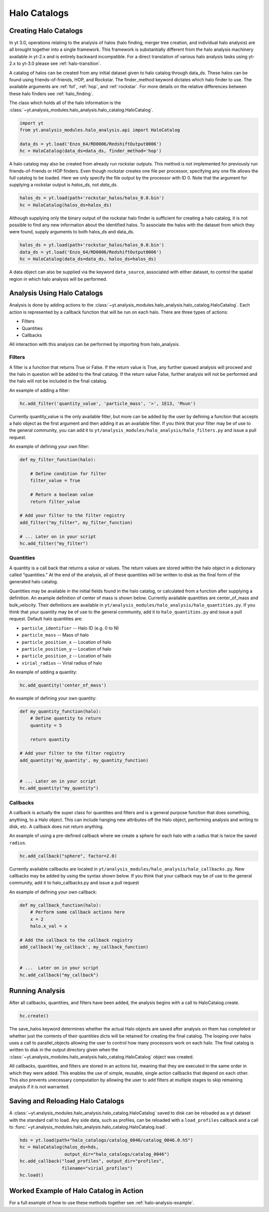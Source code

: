 .. _halo_catalog:

Halo Catalogs
=============

Creating Halo Catalogs
----------------------

In yt 3.0, operations relating to the analysis of halos (halo finding,
merger tree creation, and individual halo analysis) are all brought 
together into a single framework. This framework is substantially
different from the halo analysis machinery available in yt-2.x and is 
entirely backward incompatible.  
For a direct translation of various halo analysis tasks using yt-2.x
to yt-3.0 please see :ref:`halo-transition`.

A catalog of halos can be created from any initial dataset given to halo 
catalog through data_ds. These halos can be found using friends-of-friends,
HOP, and Rockstar. The finder_method keyword dictates which halo finder to
use. The available arguments are :ref:`fof`, :ref:`hop`, and :ref:`rockstar`. 
For more details on the relative differences between these halo finders see 
:ref:`halo_finding`.

The class which holds all of the halo information is the 
:class:`~yt.analysis_modules.halo_analysis.halo_catalog.HaloCatalog`.

.. code-block:: python

   import yt
   from yt.analysis_modules.halo_analysis.api import HaloCatalog

   data_ds = yt.load('Enzo_64/RD0006/RedshiftOutput0006')
   hc = HaloCatalog(data_ds=data_ds, finder_method='hop')

A halo catalog may also be created from already run rockstar outputs. 
This method is not implemented for previously run friends-of-friends or 
HOP finders. Even though rockstar creates one file per processor, 
specifying any one file allows the full catalog to be loaded. Here we 
only specify the file output by the processor with ID 0. Note that the 
argument for supplying a rockstar output is `halos_ds`, not `data_ds`.

.. code-block:: python

   halos_ds = yt.load(path+'rockstar_halos/halos_0.0.bin')
   hc = HaloCatalog(halos_ds=halos_ds)

Although supplying only the binary output of the rockstar halo finder 
is sufficient for creating a halo catalog, it is not possible to find 
any new information about the identified halos. To associate the halos 
with the dataset from which they were found, supply arguments to both 
halos_ds and data_ds.

.. code-block:: python

   halos_ds = yt.load(path+'rockstar_halos/halos_0.0.bin')
   data_ds = yt.load('Enzo_64/RD0006/RedshiftOutput0006')
   hc = HaloCatalog(data_ds=data_ds, halos_ds=halos_ds)

A data object can also be supplied via the keyword ``data_source``, 
associated with either dataset, to control the spatial region in 
which halo analysis will be performed.

Analysis Using Halo Catalogs
----------------------------

Analysis is done by adding actions to the 
:class:`~yt.analysis_modules.halo_analysis.halo_catalog.HaloCatalog`.
Each action is represented by a callback function that will be run on each halo. 
There are three types of actions:

* Filters
* Quantities
* Callbacks

All interaction with this analysis can be performed by importing from 
halo_analysis.

Filters
^^^^^^^

A filter is a function that returns True or False. If the return value 
is True, any further queued analysis will proceed and the halo in 
question will be added to the final catalog. If the return value False, 
further analysis will not be performed and the halo will not be included 
in the final catalog.

An example of adding a filter:

.. code-block:: python

   hc.add_filter('quantity_value', 'particle_mass', '>', 1E13, 'Msun')

Currently quantity_value is the only available filter, but more can be 
added by the user by defining a function that accepts a halo object as 
the first argument and then adding it as an available filter. If you 
think that your filter may be of use to the general community, you can 
add it to ``yt/analysis_modules/halo_analysis/halo_filters.py`` and issue a 
pull request.

An example of defining your own filter:

.. code-block:: python

   def my_filter_function(halo):
       
       # Define condition for filter
       filter_value = True
       
       # Return a boolean value 
       return filter_value

   # Add your filter to the filter registry
   add_filter("my_filter", my_filter_function)

   # ... Later on in your script
   hc.add_filter("my_filter")

Quantities
^^^^^^^^^^

A quantity is a call back that returns a value or values. The return values 
are stored within the halo object in a dictionary called “quantities.” At 
the end of the analysis, all of these quantities will be written to disk as 
the final form of the generated halo catalog.

Quantities may be available in the initial fields found in the halo catalog, 
or calculated from a function after supplying a definition. An example 
definition of center of mass is shown below. Currently available quantities 
are center_of_mass and bulk_velocity. Their definitions are available in 
``yt/analysis_modules/halo_analysis/halo_quantities.py``. If you think that 
your quantity may be of use to the general community, add it to 
``halo_quantities.py`` and issue a pull request.  Default halo quantities are:

* ``particle_identifier`` -- Halo ID (e.g. 0 to N)
* ``particle_mass`` -- Mass of halo
* ``particle_position_x`` -- Location of halo
* ``particle_position_y`` -- Location of halo
* ``particle_position_z`` -- Location of halo
* ``virial_radius`` -- Virial radius of halo

An example of adding a quantity:

.. code-block:: python

   hc.add_quantity('center_of_mass')

An example of defining your own quantity:

.. code-block:: python

   def my_quantity_function(halo):
       # Define quantity to return
       quantity = 5
       
       return quantity

   # Add your filter to the filter registry
   add_quantity('my_quantity', my_quantity_function)


   # ... Later on in your script
   hc.add_quantity("my_quantity") 

Callbacks
^^^^^^^^^

A callback is actually the super class for quantities and filters and 
is a general purpose function that does something, anything, to a Halo 
object. This can include hanging new attributes off the Halo object, 
performing analysis and writing to disk, etc. A callback does not return 
anything.

An example of using a pre-defined callback where we create a sphere for 
each halo with a radius that is twice the saved ``radius``.

.. code-block:: python

   hc.add_callback("sphere", factor=2.0)
    
Currently available callbacks are located in 
``yt/analysis_modules/halo_analysis/halo_callbacks.py``. New callbacks may 
be added by using the syntax shown below. If you think that your 
callback may be of use to the general community, add it to 
halo_callbacks.py and issue a pull request

An example of defining your own callback:

.. code-block:: python

   def my_callback_function(halo):
       # Perform some callback actions here
       x = 2
       halo.x_val = x

   # Add the callback to the callback registry
   add_callback('my_callback', my_callback_function)


   # ...  Later on in your script
   hc.add_callback("my_callback")

Running Analysis
----------------

After all callbacks, quantities, and filters have been added, the 
analysis begins with a call to HaloCatalog.create.

.. code-block:: python

   hc.create()

The save_halos keyword determines whether the actual Halo objects 
are saved after analysis on them has completed or whether just the 
contents of their quantities dicts will be retained for creating the 
final catalog. The looping over halos uses a call to parallel_objects 
allowing the user to control how many processors work on each halo. 
The final catalog is written to disk in the output directory given 
when the 
:class:`~yt.analysis_modules.halo_analysis.halo_catalog.HaloCatalog` 
object was created.

All callbacks, quantities, and filters are stored in an actions list, 
meaning that they are executed in the same order in which they were added. 
This enables the use of simple, reusable, single action callbacks that 
depend on each other. This also prevents unecessary computation by allowing 
the user to add filters at multiple stages to skip remaining analysis if it 
is not warranted.

Saving and Reloading Halo Catalogs
----------------------------------

A :class:`~yt.analysis_modules.halo_analysis.halo_catalog.HaloCatalog` 
saved to disk can be reloaded as a yt dataset with the 
standard call to load. Any side data, such as profiles, can be reloaded 
with a ``load_profiles`` callback and a call to 
:func:`~yt.analysis_modules.halo_analysis.halo_catalog.HaloCatalog.load`.

.. code-block:: python

   hds = yt.load(path+"halo_catalogs/catalog_0046/catalog_0046.0.h5")
   hc = HaloCatalog(halos_ds=hds,
                    output_dir="halo_catalogs/catalog_0046")
   hc.add_callback("load_profiles", output_dir="profiles",
                   filename="virial_profiles")
   hc.load()

Worked Example of Halo Catalog in Action
----------------------------------------

For a full example of how to use these methods together see 
:ref:`halo-analysis-example`.
